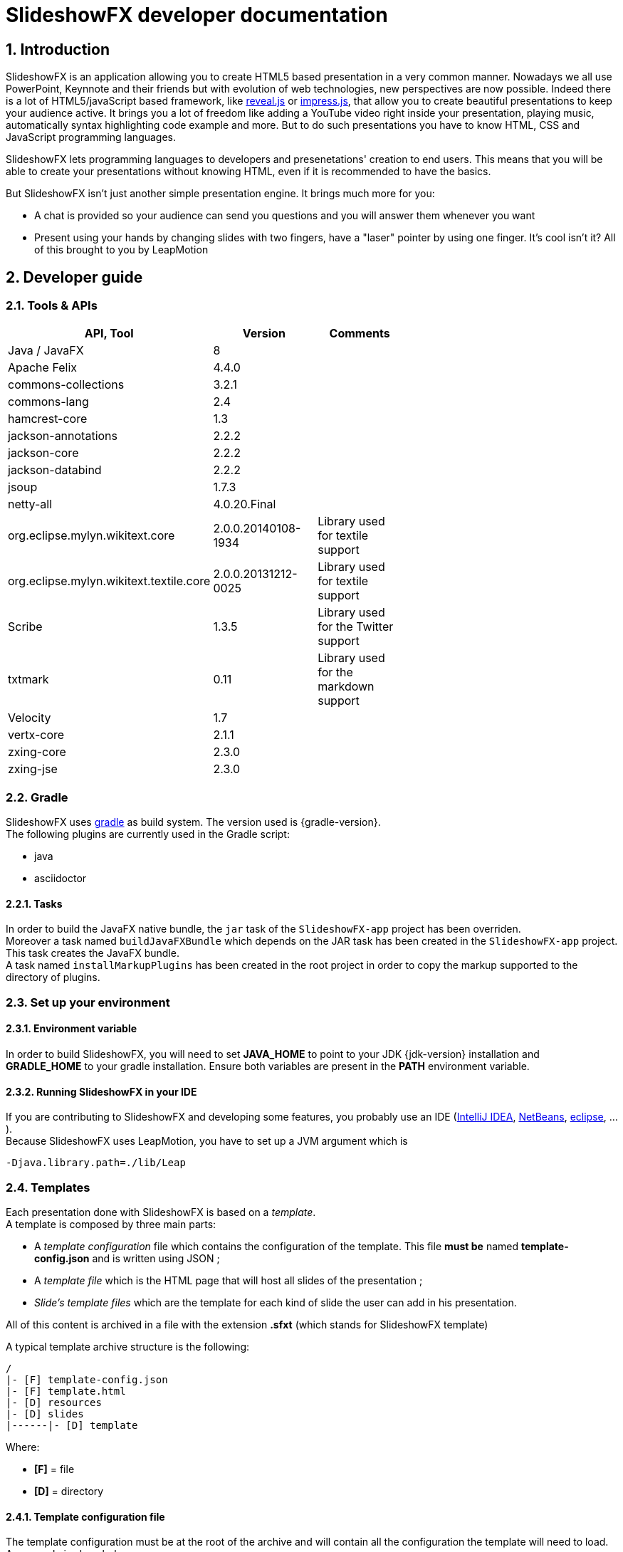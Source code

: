= SlideshowFX developer documentation
:linkcss:
:numbered:

== Introduction

SlideshowFX is an application allowing you to create HTML5 based presentation in a very common manner. Nowadays we all use PowerPoint, Keynnote and their friends but with evolution of web technologies, new perspectives are now possible. Indeed there is a lot of HTML5/javaScript based framework, like http://lab.hakim.se/reveal-js/[reveal.js] or https://github.com/bartaz/impress.js/[impress.js], that allow you to create beautiful presentations to keep your audience active. It brings you a lot of freedom like adding a YouTube video right inside your presentation, playing music, automatically syntax highlighting code example and more. But to do such presentations you have to know HTML, CSS and JavaScript programming languages.

SlideshowFX lets programming languages to developers and presenetations' creation to end users. This means that you will be able to create your presentations without knowing HTML, even if it is recommended to have the basics.

But SlideshowFX isn't just another simple presentation engine. It brings much more for you:

- A chat is provided so your audience can send you questions and you will answer them whenever you want
- Present using your hands by changing slides with two fingers, have a "laser" pointer by using one finger. It's cool isn't it? All of this brought to you by LeapMotion

== Developer guide

=== Tools & APIs

[options=header, width="65"]
|===
| API, Tool | Version | Comments

| Java / JavaFX | 8 |

| Apache Felix | 4.4.0 |

| commons-collections | 3.2.1 |

| commons-lang | 2.4 |

| hamcrest-core | 1.3 |

| jackson-annotations | 2.2.2 |

| jackson-core | 2.2.2 |

| jackson-databind | 2.2.2 |

| jsoup | 1.7.3 |

| netty-all | 4.0.20.Final |

| org.eclipse.mylyn.wikitext.core | 2.0.0.20140108-1934 | Library used for textile support

| org.eclipse.mylyn.wikitext.textile.core | 2.0.0.20131212-0025 | Library used for textile support

| Scribe | 1.3.5 | Library used for the Twitter support

| txtmark | 0.11 | Library used for the markdown support

| Velocity | 1.7 |

| vertx-core | 2.1.1 |

| zxing-core | 2.3.0 |

| zxing-jse | 2.3.0 |

|===

=== Gradle

SlideshowFX uses http://www.gradle.org/[gradle] as build system. The version used is {gradle-version}. +
The following plugins are currently used in the Gradle script:

- java
- asciidoctor

==== Tasks

In order to build the JavaFX native bundle, the `jar` task of the `SlideshowFX-app` project has been overriden. +
Moreover a task named `buildJavaFXBundle` which depends on the JAR task has been created in the `SlideshowFX-app` project. This task creates the JavaFX bundle. +
A task named `installMarkupPlugins` has been created in the root project in order to copy the markup supported to the directory of plugins.

=== Set up your environment

==== Environment variable

In order to build SlideshowFX, you will need to set *JAVA_HOME* to point to your JDK {jdk-version} installation and *GRADLE_HOME* to your gradle installation. Ensure both variables are present in the *PATH* environment variable.

==== Running SlideshowFX in your IDE

If you are contributing to SlideshowFX and developing some features, you probably use an IDE (http://www.jetbrains.com/idea/[IntelliJ IDEA], https://netbeans.org/[NetBeans], http://www.eclipse.org/[eclipse], ...). +
Because SlideshowFX uses LeapMotion, you have to set up a JVM argument which is 
[source]
-Djava.library.path=./lib/Leap

=== Templates

Each presentation done with SlideshowFX is based on a _template_.  +
A template is composed by three main parts:

- A _template configuration_ file which contains the configuration of the template. This file *must be* named *template-config.json* and is written using JSON ;
- A _template file_ which is the HTML page that will host all slides of the presentation ;
- _Slide's template files_ which are the template for each kind of slide the user can add in his presentation.

All of this content is archived in a file with the extension *.sfxt* (which stands for SlideshowFX template)

A typical template archive structure is the following:
[source]
----
/
|- [F] template-config.json
|- [F] template.html
|- [D] resources
|- [D] slides
|------|- [D] template
----

Where:

- *[F]* = file
- *[D]* = directory

==== Template configuration file

The template configuration must be at the root of the archive and will contain all the configuration the template will need to load. An example is show below:
[source]
----
{
  "template" : {
    "name": "My first template",
    "file" : "template.html",
    "js-object" : "sfx",
    "resources-directory" : "resources",

    "methods" : [
      {
        "type" : "GET_CURRENT_SLIDE",
        "name" : "slideShowFXGetCurrentSlide"
      }
    ],

    "slides" : {
      "configuration" : {
        "slides-container" : "slideshowfx-slides-div",
        "slide-id-prefix" : "slide-",
        "template-directory" : "slides/template",
        "presentation-directory" : "slides/presentation",
        "thumbnail-directory" : "slides/presentation/thumbnails"
      },
      "slides-definition" : [
        {
          "id" : 1,
          "name" : "Title",
          "file" : "title.html",
          "dynamic-ids" : [
            "${slideIdPrefix}${slideNumber}",
            "${slideNumber}-title",
            "${slideNumber}-subtitle",
            "${slideNumber}-author",
            "${slideNumber}-twitter",
          ]
        },
        {
          "id" : 2,
          "name" : "Title and content",
          "file" : "title_content.html",
          "dynamic-ids" : [
            "${slideIdPrefix}${slideNumber}",
            "${slideNumber}-title",
            "${slideNumber}-text"
          ]
        },
        {
          "id" : 3,
          "name" : "Empty",
          "file" : "empty.html",
          "dynamic-ids" : [
            "${slideIdPrefix}${slideNumber}",
            "${dslideNumber}-content"
          ],
          "dynamic-attributes" : [
            {
              "attribute" : "data-x",
              "template-expression" : "slideDataX",
              "prompt-message" : "Enter X position of the slide:"
            },
            {
              "attribute" : "data-y",
              "template-expression" : "slideDataY",
              "prompt-message" : "Enter Y position of the slide:"
            }
          ]
        }
      ]
    }
  }
}
----

The complete configuration is wrapped into a *template* JSON object. This object is described as below:

* *name* : the name of the template
* *file* : the HTML file that is the template, which will host the slides
* *js-object* : is the name JavaScript object that will be used to callback to SlideshowFX
* *slides-container* : is the ID of the HTML markup that will contain the slides
* *resources-directory* : the folder that will contain the resources of the presentation, typically images file, sounds, etc
* *methods* : indicates the name of methods that are required and called by SlideshowFX. Method with the type *GET_CURRENT_SLIDE* is mandatory.
** *type* : the code that identifies the method for SlideshowFX. Currently one type is defined:
*** *GET_CURRENT_SLIDE* : this type represents the methods that will return the ID of the current displayed slide. The implementation is specific for each HTLM presentation framework.
** *name* : the name of the method that will be called.
* *slides* : define the configuration of slides inside the presentation, as well as their template
** *configuration* : JSON object that will contain the configuration of the slides
*** *slide-id-prefix* : is a prefix that will be placed in the ID attribute of an HTML slide element, prefixing the slide number
*** *template-directory* : the directory that will contain the slide’s templates
*** *presentation-directory* : the directory that will contain the slides of the presentation, created by the user
*** *thumbnail-directory* : the directory that will contain the thumbnail of each slide created by the user
** *slides-definition* : a JSON array that will contain the definition of each slide template as a JSON object with the following structure:
*** *id* : the ID of the slide
*** *name* : the name of the slide that will be displayed in SlideshowFX in the lst of available slide’s type
*** *file* : the template file of the slide
*** *dynamic-ids* : a JSON array composed of JSON string that lists all the HTML IDs that can be generated when a slide is created in the presentation. It is mainly used for copying a slide inside the application
*** *dynamic-attributes* : a JSON array composed of JSON object describing the attributes that can be dynamically created when creating a slide by prompting its value to the user. Each object is structured as follow:
**** *attribute* : the name of the attribute
**** *template-expression* : the name of the template token. It is the Velocity token without the dollar sign.
**** *prompt-message* : the message displayed to the user asking the value of the attribute.

==== Template file

The template file is the file that will host all slides, include all JavaScript libraries, CSS files and so on. In order to work, you have to:

- insert the Velocity token *$\{sfxCallback\}* inside a *script* code block
- insert the Velocity token *$\{sfxContentDefiner\}* inside a *script* block
- define an ID for the HTML element that will host all slides
- insert the following javaScript function with the right implementation for changing slides using https://www.leapmotion.com/[LeapMotion]

[source,javascript]
----
function slideshowFXLeap(keyCode) {
  // Manage the LEFT and RIGHT key codes for changing slides
}
----

- insert the JavaScript function that will return the current slide

==== Slide’s template file

The template of a slide will define what HTML element a slide is. In some frameworks it will be a *section* markup, in others a *div* and so on. In order to create a template, you will have to respect some pre-requisites:

- The slide markup must have its ID attribute set to *$\{slideIdPrefix\}$\{slideNumber}*
- Each element that is editable by the user must have an ID attribute composed of the slide number and a discriminator. An example of the title of the slide:
[source,html]
<h1 id="${slideNumber}-title"></h1>
- Each element that is editable by the user must have the *ondblclick* attribute set to *$\{sfxCallback\}*
- If dynamic attributes are needed, they can be defined like the following. Note that for this example, template-expression are *slideDataX* and *slideDataY*
[source,html]
<section ${slideDataX} ${slideDataY}></section>

==== Valid Velocity tokens

The following Velocity tokens are available for SlideshowFX:

* *$\{slideIdPrefix\}* indicates the prefix that will be placed before the slide number for each slide
* *$\{slideNumber\}* indicates the slide number generated by SlideshowFX
* *$\{sfxCallback\}* indicates the function that will call SlideshowFX from JavaScript
* *$\{sfxContentDefiner\}* indicates the JavaScript function that SlideshowFX will call in order to define the content of an element inside a slide

=== Presentations

Presentations made with SlideshowFX are an archive with the *.sfx* extension. The archive contains:

- The whole template structure
- The *presentation.html* file which is the whole presentation
- The *presentation-config.json* which is the whole configuration of the presentation

==== Configuration file

The configuration of the presentation is wrapped into an JSON configuration file named *presentation-config.json*. Here is a configuration example:
[source]
----
{
  "presentation": {
    "slides": [
      {
        "template-id": 1,
        "id": "slide-1400836547234",
        "number": "1400836547234",
        "elements": [
          {
            "element-id": "1400836547234-author",
            "original-content-code": "HTML",
            "original-content": "<content encoded in Base64>",
            "html-content": "<content encoded in Base64>"
          },
          {
            "element-id": "1400836547234-twitter",
            "original-content-code": "HTML",
            "original-content": "Q<content encoded in Base64>",
            "html-content": "<content encoded in Base64>"
          },
          {
            "element-id": "1400836547234-title",
            "original-content-code": "HTML",
            "original-content": "<content encoded in Base64>",
            "html-content": "<content encoded in Base64>"
          },
          {
            "element-id": "1400836547234-subtitle",
            "original-content-code": "HTML",
            "original-content": "<content encoded in Base64>",
            "html-content": "<content encoded in Base64>"
          }
        ]
      },
      {
        "template-id": 2,
        "id": "slide-1400836587307",
        "number": "1400836587307",
        "elements": [
          {
            "element-id": "1400836587307-title",
            "original-content-code": "HTML",
            "original-content": "<content encoded in Base64>",
            "html-content": "<content encoded in Base64>"
          },
          {
            "element-id": "1400836587307-text",
            "original-content-code": "TEXTILE",
            "original-content": "<content encoded in Base64>",
            "html-content": "<content encoded in Base64>"
          }
        ]
      }
    ]
  }
}
----

The *presentation* JSON object is described below:

* *slides* : the JSON array that will contain a JSON object for each slide of the presentation
** *template-id* : the ID of the Slide that serves as template
** *id* : the ID of the slide
** *number* : the slide number
** *elements* : the array containing a JSON object for each element defined in the slide
*** *element-id* : the ID of the slide element
*** *original-content-code* : the code of the markup syntax used
*** *original-content* : the orginal content of the element encoded in Base64. This syntax of the content must correspond to the content code
*** *html-content* : the original content converted in HTML encoded in Base64